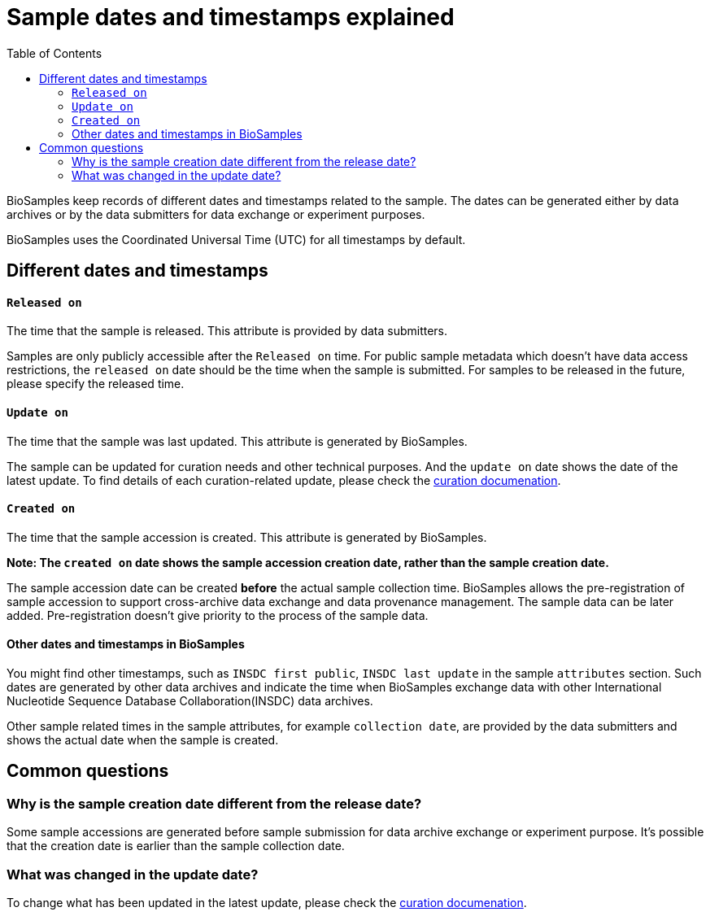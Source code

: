 = [.ebi-color]#Sample dates and timestamps explained#
:last-update-label!:
:toc:

BioSamples keep records of different dates and timestamps related to the sample. The dates can be generated either by data archives or by the data submitters for data exchange or experiment purposes.

BioSamples uses the Coordinated Universal Time (UTC) for all timestamps by default.

== Different dates and timestamps
==== `Released on`

The time that the sample is released. This attribute is provided by data submitters.

Samples are only publicly accessible after the `Released on` time. For public sample metadata which doesn't have data access restrictions, the `released on` date should be the time when the sample is submitted. For samples to be released in the future, please specify the released time.

==== `Update on`

The time that the sample was last updated. This attribute is generated by BioSamples.

The sample can be updated for curation needs and other technical purposes. And the `update on` date shows the date of the latest update. To find details of each curation-related update,  please check the https://www.ebi.ac.uk/biosamples/docs/guides/curation[curation documenation].

==== `Created on`

The time that the sample accession is created. This attribute is generated by BioSamples.

**Note: The `created on` date shows the sample accession creation date, rather than the sample creation date.**

The sample accession date can be created **before** the actual sample collection time.  BioSamples allows the pre-registration of sample accession to support cross-archive data exchange and data provenance management. The sample data can be later added. Pre-registration doesn’t give priority to the process of the sample data.

==== Other dates and timestamps in BioSamples

You might find other timestamps, such as `INSDC first public`, `INSDC last update` in the sample `attributes` section. Such dates are generated by other data archives and indicate the time when BioSamples exchange data with other International Nucleotide Sequence Database Collaboration(INSDC) data archives.

Other sample related times in the sample attributes, for example `collection date`, are provided by the data submitters and shows the actual date when the sample is created.


== Common questions
=== Why is the sample creation date different from the release date?
Some sample accessions are generated before sample submission for data archive exchange or experiment purpose. It's possible that the creation date is earlier than the sample collection date.

=== What was changed in the update date?
To change what has been updated in the latest update, please check the https://www.ebi.ac.uk/biosamples/docs/guides/curation[curation documenation].
